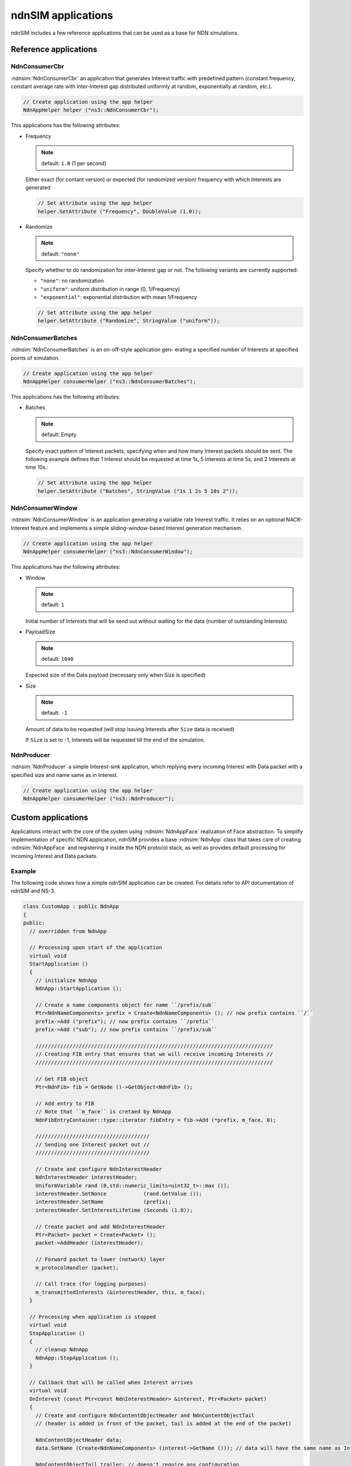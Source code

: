 ndnSIM applications
===================

ndnSIM includes a few reference applications that can be used as a base for NDN simulations.

Reference applications
++++++++++++++++++++++

NdnConsumerCbr
^^^^^^^^^^^^^^^

:ndnsim:`NdnConsumerCbr` an application that generates Interest traffic with predefined pattern (constant frequency, constant average rate with inter-Interest gap distributed uniformly at random, exponentially at random, etc.).

.. code-block:: c++

   // Create application using the app helper
   NdnAppHelper helper ("ns3::NdnConsumerCbr");

This applications has the following attributes:

* Frequency

  .. note::
     default: ``1.0`` (1 per second)

  Either exact (for contant version) or expected (for randomized version) frequency with which Interests are generated

  .. code-block:: c++

     // Set attribute using the app helper
     helper.SetAttribute ("Frequency", DoubleValue (1.0));

* Randomize

  .. note::
     default: ``"none"``

  Specify whether to do randomization for inter-Interest gap or not.  The following variants are currently supported:
  
  - ``"none"``: no randomization
 
  - ``"uniform"``: uniform distribution in range (0, 1/Frequency)

  - ``"exponential"``: exponential distribution with mean 1/Frequency

  .. code-block:: c++

     // Set attribute using the app helper
     helper.SetAttribute ("Randomize", StringValue ("uniform"));

NdnConsumerBatches
^^^^^^^^^^^^^^^^^^^

:ndnsim:`NdnConsumerBatches` is an on-off-style application gen- erating a specified number of Interests at specified points of simulation.

.. code-block:: c++

   // Create application using the app helper
   NdnAppHelper consumerHelper ("ns3::NdnConsumerBatches");

This applications has the following attributes:

* Batches

  .. note::
     default: Empty

  Specify exact pattern of Interest packets, specifying when and how many Interest packets should be sent. 
  The following example defines that 1 Interest should be requested at time 1s, 5 Interests at time 5s, and 2 Interests at time 10s.:

  .. code-block:: c++

     // Set attribute using the app helper
     helper.SetAttribute ("Batches", StringValue ("1s 1 2s 5 10s 2"));


NdnConsumerWindow
^^^^^^^^^^^^^^^^^^

:ndnsim:`NdnConsumerWindow` is an application generating a variable rate Interest traffic. It relies on an optional NACK-Interest feature and implements a simple sliding-window-based Interest generation mechanism.

.. code-block:: c++

   // Create application using the app helper
   NdnAppHelper consumerHelper ("ns3::NdnConsumerWindow");


This applications has the following attributes:

* Window

  .. note::
     default: ``1``

  Initial number of Interests that will be send out without waiting for the data (number of outstanding Interests)

* PayloadSize

  .. note::
     default: ``1040``

  Expected size of the Data payload (necessary only when Size is specified)

* Size

  .. note::
     default: ``-1``

  Amount of data to be requested (will stop issuing Interests after ``Size`` data is received)

  If ``Size`` is set to -1, Interests will be requested till the end of the simulation.

NdnProducer
^^^^^^^^^^^^

:ndnsim:`NdnProducer` a simple Interest-sink application, which replying every incoming Interest with Data packet with a specified size and name same as in Interest.

.. code-block:: c++

   // Create application using the app helper
   NdnAppHelper consumerHelper ("ns3::NdnProducer");


Custom applications
+++++++++++++++++++

Applications interact with the core of the system using :ndnsim:`NdnAppFace` realization of Face abstraction. 
To simplify implementation of specific NDN application, ndnSIM provides a base :ndnsim:`NdnApp` class that takes care of creating :ndnsim:`NdnAppFace` and registering it inside the NDN protocol stack, as well as provides default processing for incoming Interest and Data packets.

.. Base NdnApp class
.. ^^^^^^^^^^^^^^^^^^



Example
^^^^^^^

The following code shows how a simple ndnSIM application can be created.  For details refer to API documentation of ndnSIM and NS-3.

.. code-block:: c++

    class CustomApp : public NdnApp
    {
    public:
      // overridden from NdnApp

      // Processing upon start of the application
      virtual void
      StartApplication ()
      {
        // initialize NdnApp
        NdnApp::StartApplication ();
        
        // Create a name components object for name ``/prefix/sub``
	Ptr<NdnNameComponents> prefix = Create<NdnNameComponents> (); // now prefix contains ``/``
	prefix->Add ("prefix"); // now prefix contains ``/prefix``
	prefix->Add ("sub"); // now prefix contains ``/prefix/sub``

        /////////////////////////////////////////////////////////////////////////////
        // Creating FIB entry that ensures that we will receive incoming Interests //
        /////////////////////////////////////////////////////////////////////////////

        // Get FIB object        
        Ptr<NdnFib> fib = GetNode ()->GetObject<NdnFib> ();

        // Add entry to FIB
        // Note that ``m_face`` is cretaed by NdnApp
        NdnFibEntryContainer::type::iterator fibEntry = fib->Add (*prefix, m_face, 0);
      
        /////////////////////////////////////
	// Sending one Interest packet out //
        /////////////////////////////////////

        // Create and configure NdnInterestHeader
        NdnInterestHeader interestHeader;
        UniformVariable rand (0,std::numeric_limits<uint32_t>::max ());
        interestHeader.SetNonce            (rand.GetValue ());
        interestHeader.SetName             (prefix);
        interestHeader.SetInterestLifetime (Seconds (1.0));
      
        // Create packet and add NdnInterestHeader
        Ptr<Packet> packet = Create<Packet> ();
        packet->AddHeader (interestHeader);

        // Forward packet to lower (network) layer       
        m_protocolHandler (packet);
      
        // Call trace (for logging purposes)
        m_transmittedInterests (&interestHeader, this, m_face);
      }
    
      // Processing when application is stopped
      virtual void
      StopApplication ()
      {
        // cleanup NdnApp
        NdnApp::StopApplication ();
      }
    
      // Callback that will be called when Interest arrives
      virtual void
      OnInterest (const Ptr<const NdnInterestHeader> &interest, Ptr<Packet> packet)
      {
        // Create and configure NdnContentObjectHeader and NdnContentObjectTail
        // (header is added in front of the packet, tail is added at the end of the packet)
        
        NdnContentObjectHeader data;
        data.SetName (Create<NdnNameComponents> (interest->GetName ())); // data will have the same name as Interests
      
        NdnContentObjectTail trailer; // doesn't require any configuration

        // Create packet and add header and trailer
        Ptr<Packet> packet = Create<Packet> (1024);
        packet->AddHeader (data);
        packet->AddTrailer (trailer);
      
        // Forward packet to lower (network) layer       
        m_protocolHandler (packet);
      
        // Call trace (for logging purposes)
        m_transmittedInterests (&interestHeader, this, m_face);
        m_transmittedContentObjects (&data, packet, this, m_face);
      }
     
      // Callback that will be called when Data arrives
      virtual void
      OnContentObject (const Ptr<const NdnContentObjectHeader> &contentObject,
                       Ptr<Packet> payload)
      {
        std::cout << "DATA received for name " << contentObject->GetName () << std::endl; 
      }
    };
